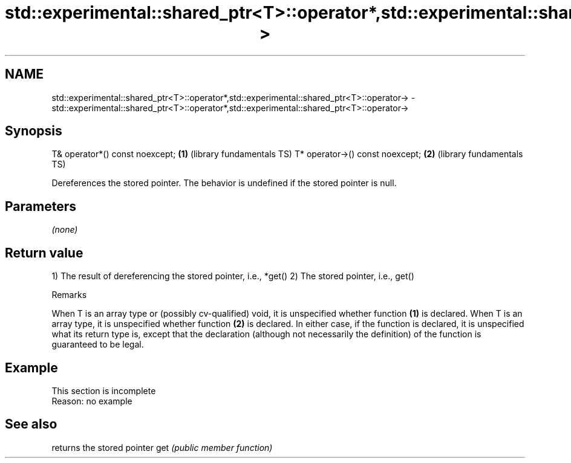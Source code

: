 .TH std::experimental::shared_ptr<T>::operator*,std::experimental::shared_ptr<T>::operator-> 3 "2020.03.24" "http://cppreference.com" "C++ Standard Libary"
.SH NAME
std::experimental::shared_ptr<T>::operator*,std::experimental::shared_ptr<T>::operator-> \- std::experimental::shared_ptr<T>::operator*,std::experimental::shared_ptr<T>::operator->

.SH Synopsis

T& operator*() const noexcept;  \fB(1)\fP (library fundamentals TS)
T* operator->() const noexcept; \fB(2)\fP (library fundamentals TS)

Dereferences the stored pointer. The behavior is undefined if the stored pointer is null.

.SH Parameters

\fI(none)\fP

.SH Return value

1) The result of dereferencing the stored pointer, i.e., *get()
2) The stored pointer, i.e., get()

Remarks

When T is an array type or (possibly cv-qualified) void, it is unspecified whether function \fB(1)\fP is declared.
When T is an array type, it is unspecified whether function \fB(2)\fP is declared.
In either case, if the function is declared, it is unspecified what its return type is, except that the declaration (although not necessarily the definition) of the function is guaranteed to be legal.

.SH Example


 This section is incomplete
 Reason: no example


.SH See also


    returns the stored pointer
get \fI(public member function)\fP




